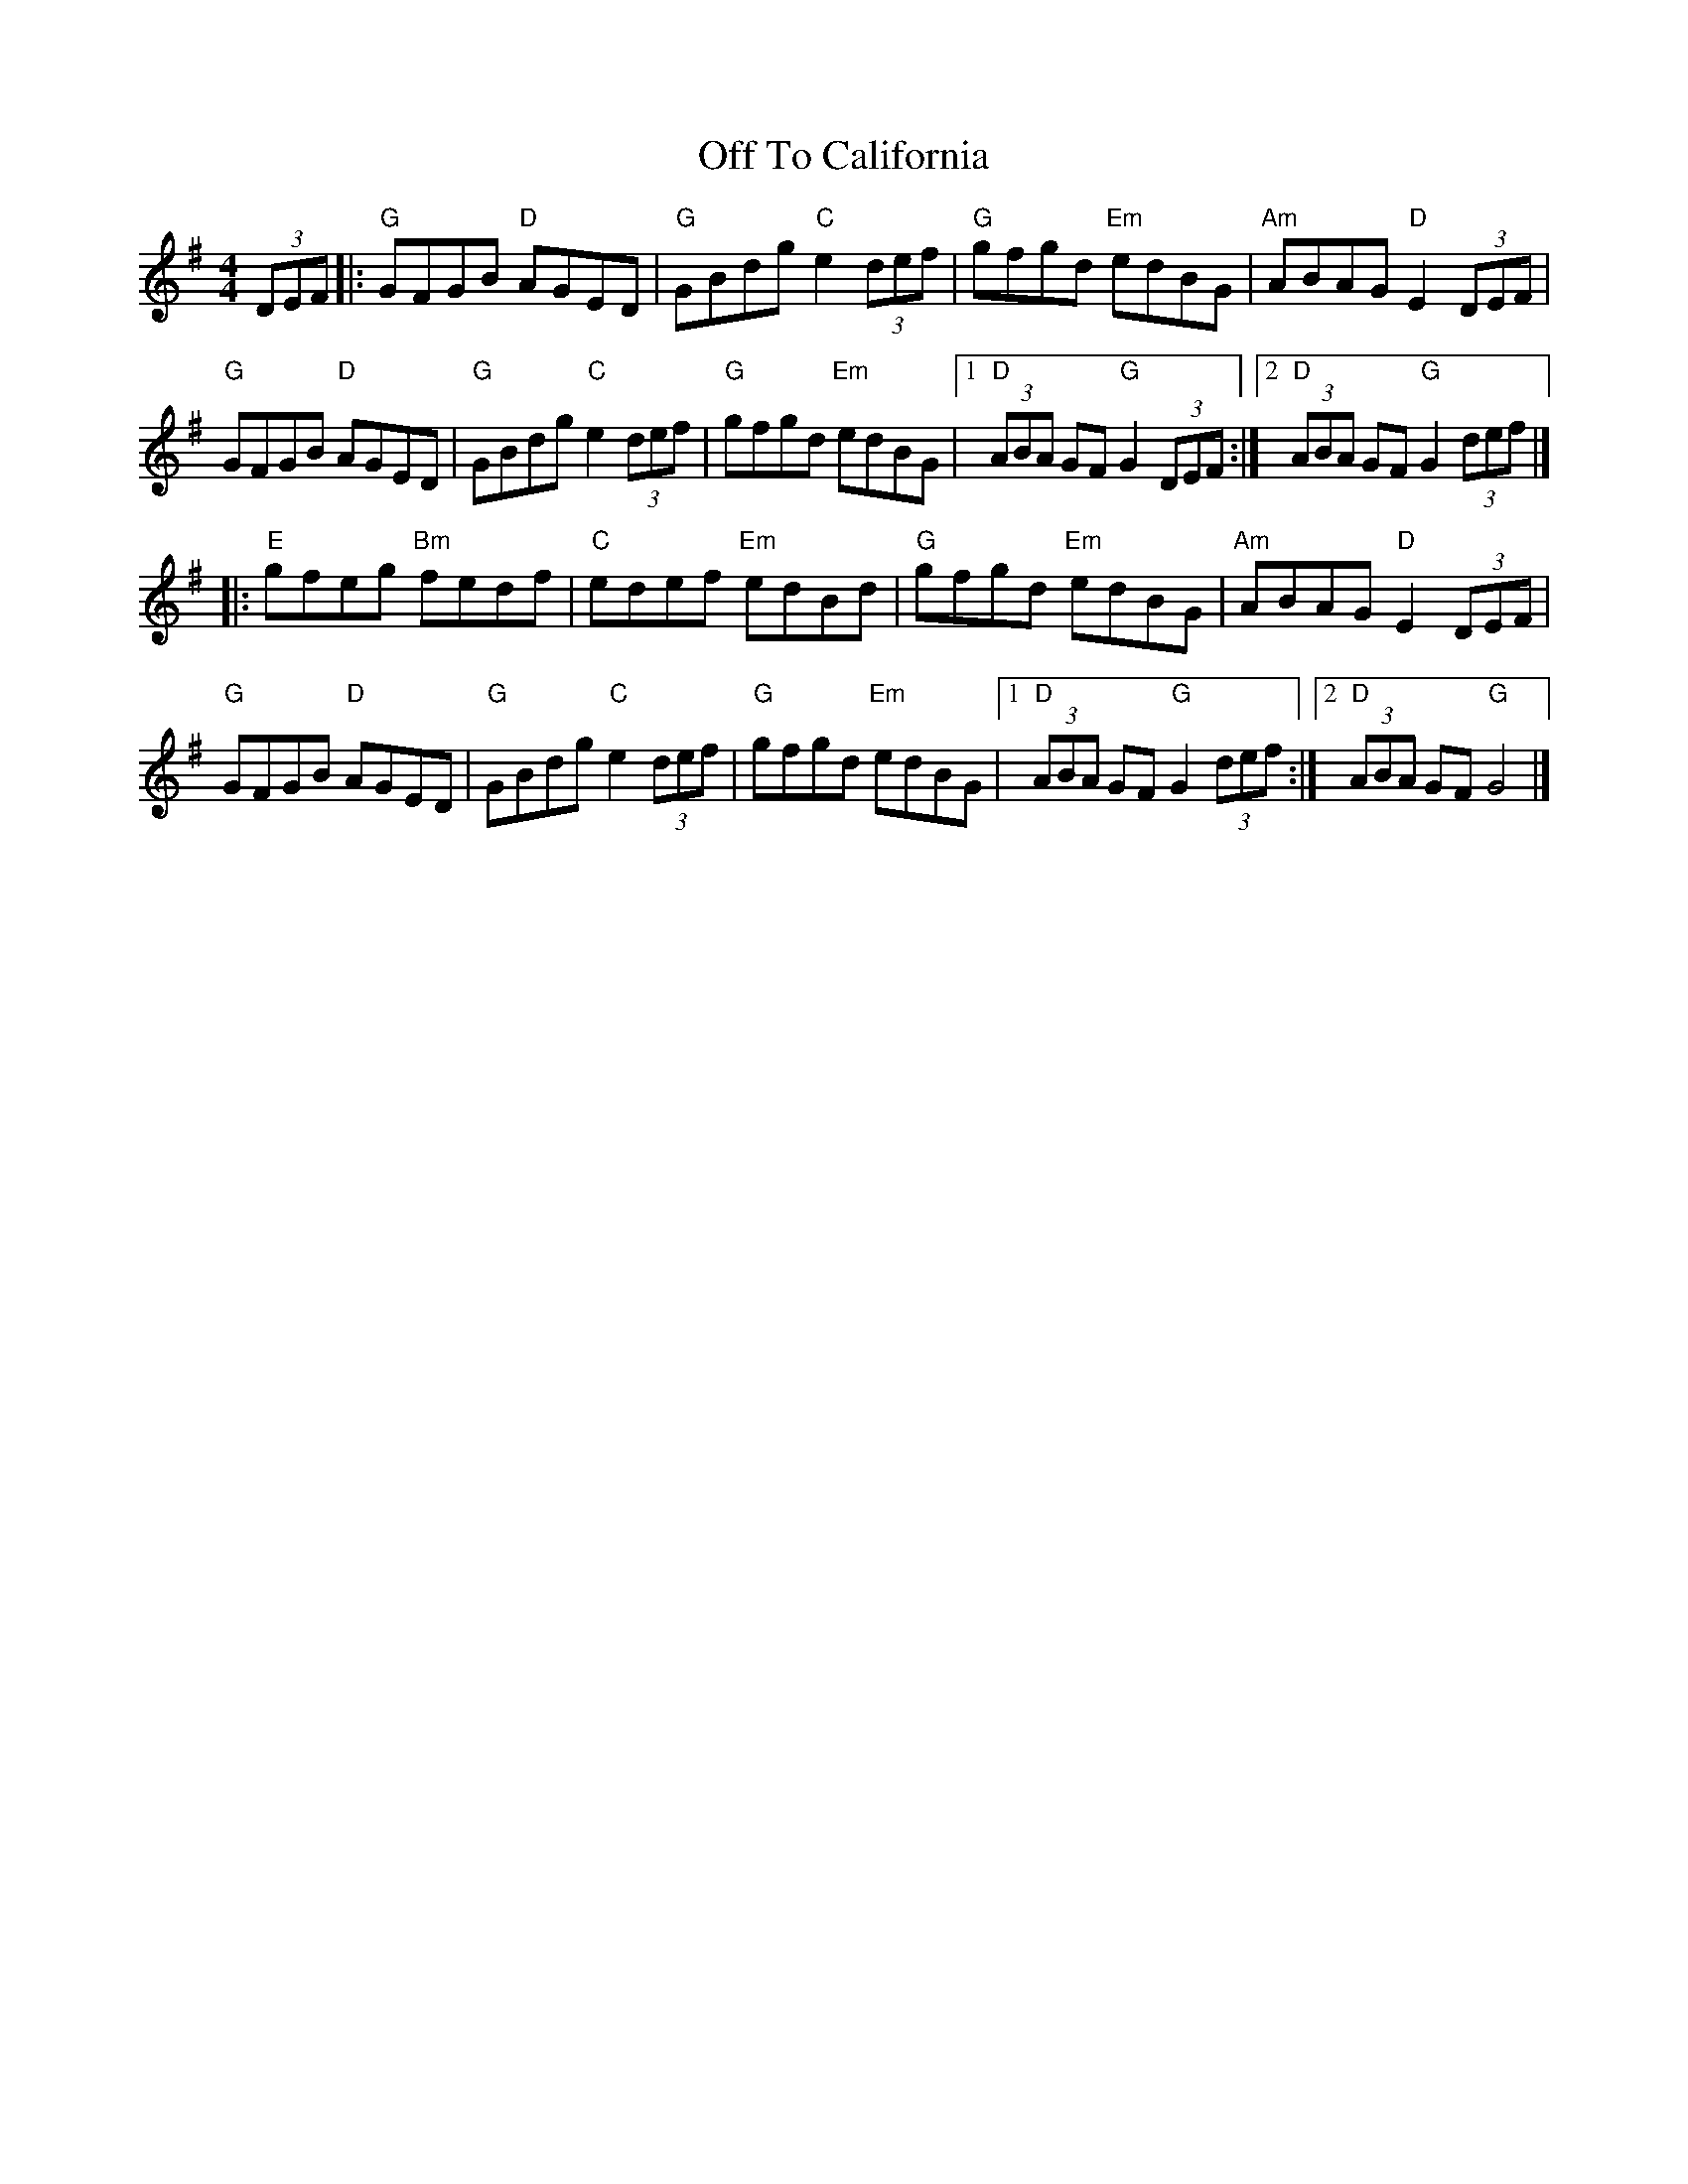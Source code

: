 X: 4
T: Off To California
Z: Bryce
S: https://thesession.org/tunes/30#setting21791
R: hornpipe
M: 4/4
L: 1/8
K: Gmaj
(3DEF|: "G"GFGB "D"AGED|"G"GBdg "C"e2 (3def|"G"gfgd "Em"edBG|"Am"ABAG "D"E2 (3DEF|
"G"GFGB "D"AGED|"G"GBdg "C"e2 (3def|"G"gfgd "Em"edBG|[1 "D"(3ABA GF "G"G2 (3DEF:|[2 "D"(3ABA GF "G"G2 (3def|]
|:"E"gfeg "Bm"fedf|"C"edef "Em"edBd|"G"gfgd "Em"edBG|"Am"ABAG "D"E2 (3DEF|
"G"GFGB "D"AGED|"G"GBdg "C"e2 (3def|"G"gfgd "Em"edBG|[1 "D"(3ABA GF "G"G2 (3def:|[2 "D"(3ABA GF "G"G4|]
